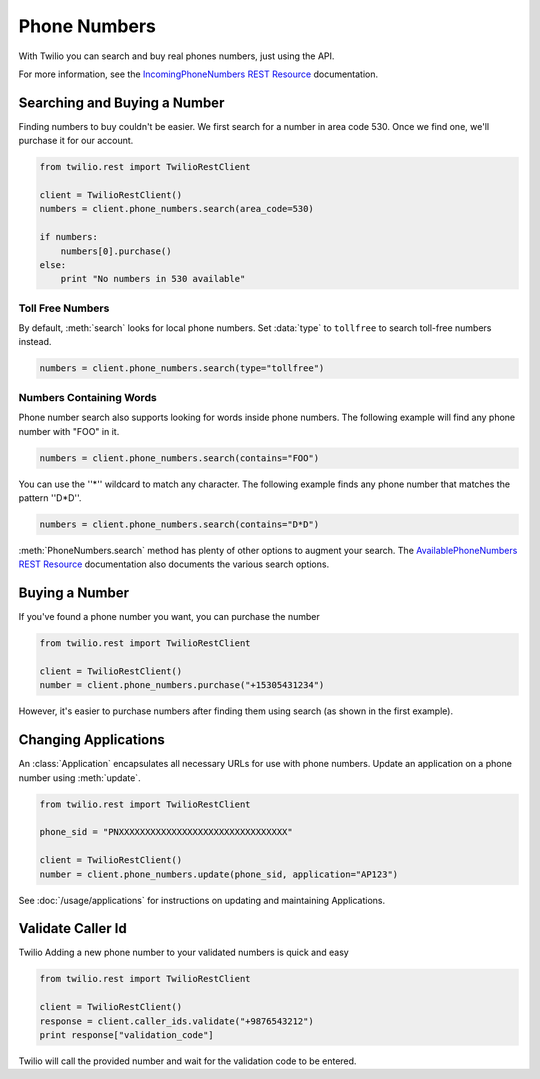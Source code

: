 .. module:: twilio.rest.resources

=================
Phone Numbers
=================

With Twilio you can search and buy real phones numbers, just using the API.

For more information, see the `IncomingPhoneNumbers REST Resource <http://www.twilio.com/docs/api/rest/incoming-phone-numbers>`_ documentation.


Searching and Buying a Number
--------------------------------

Finding numbers to buy couldn't be easier. We first search for a number in area code 530. Once we find one, we'll purchase it for our account.

.. code-block:: python

    from twilio.rest import TwilioRestClient

    client = TwilioRestClient()
    numbers = client.phone_numbers.search(area_code=530)

    if numbers:
        numbers[0].purchase()
    else:
        print "No numbers in 530 available"

Toll Free Numbers
^^^^^^^^^^^^^^^^^^^^^^^^

By default, :meth:`search` looks for local phone numbers. Set :data:`type` to ``tollfree`` to search toll-free numbers instead.

.. code-block:: python

    numbers = client.phone_numbers.search(type="tollfree")


Numbers Containing Words
^^^^^^^^^^^^^^^^^^^^^^^^^^

Phone number search also supports looking for words inside phone numbers. The following example will find any phone number with "FOO" in it.

.. code-block:: python

    numbers = client.phone_numbers.search(contains="FOO")

You can use the ''*'' wildcard to match any character. The following example finds any phone number that matches the pattern ''D*D''.

.. code-block:: python

    numbers = client.phone_numbers.search(contains="D*D")

:meth:`PhoneNumbers.search` method has plenty of other options to augment your search. The `AvailablePhoneNumbers REST Resource <http://www.twilio.com/docs/api/rest/available-phone-numbers>`_ documentation also documents the various search options.


Buying a Number
---------------

If you've found a phone number you want, you can purchase the number

.. code-block:: python

    from twilio.rest import TwilioRestClient

    client = TwilioRestClient()
    number = client.phone_numbers.purchase("+15305431234")

However, it's easier to purchase numbers after finding them using search (as shown in the first example).


Changing Applications
----------------------

An :class:`Application` encapsulates all necessary URLs for use with phone numbers. Update an application on a phone number using :meth:`update`.

.. code-block:: python

    from twilio.rest import TwilioRestClient

    phone_sid = "PNXXXXXXXXXXXXXXXXXXXXXXXXXXXXXXXX"

    client = TwilioRestClient()
    number = client.phone_numbers.update(phone_sid, application="AP123")

See :doc:`/usage/applications` for instructions on updating and maintaining Applications.

Validate Caller Id
-----------------------
Twilio Adding a new phone number to your validated numbers is quick and easy

.. code-block:: python

    from twilio.rest import TwilioRestClient

    client = TwilioRestClient()
    response = client.caller_ids.validate("+9876543212")
    print response["validation_code"]

Twilio will call the provided number and wait for the  validation code to be entered.




